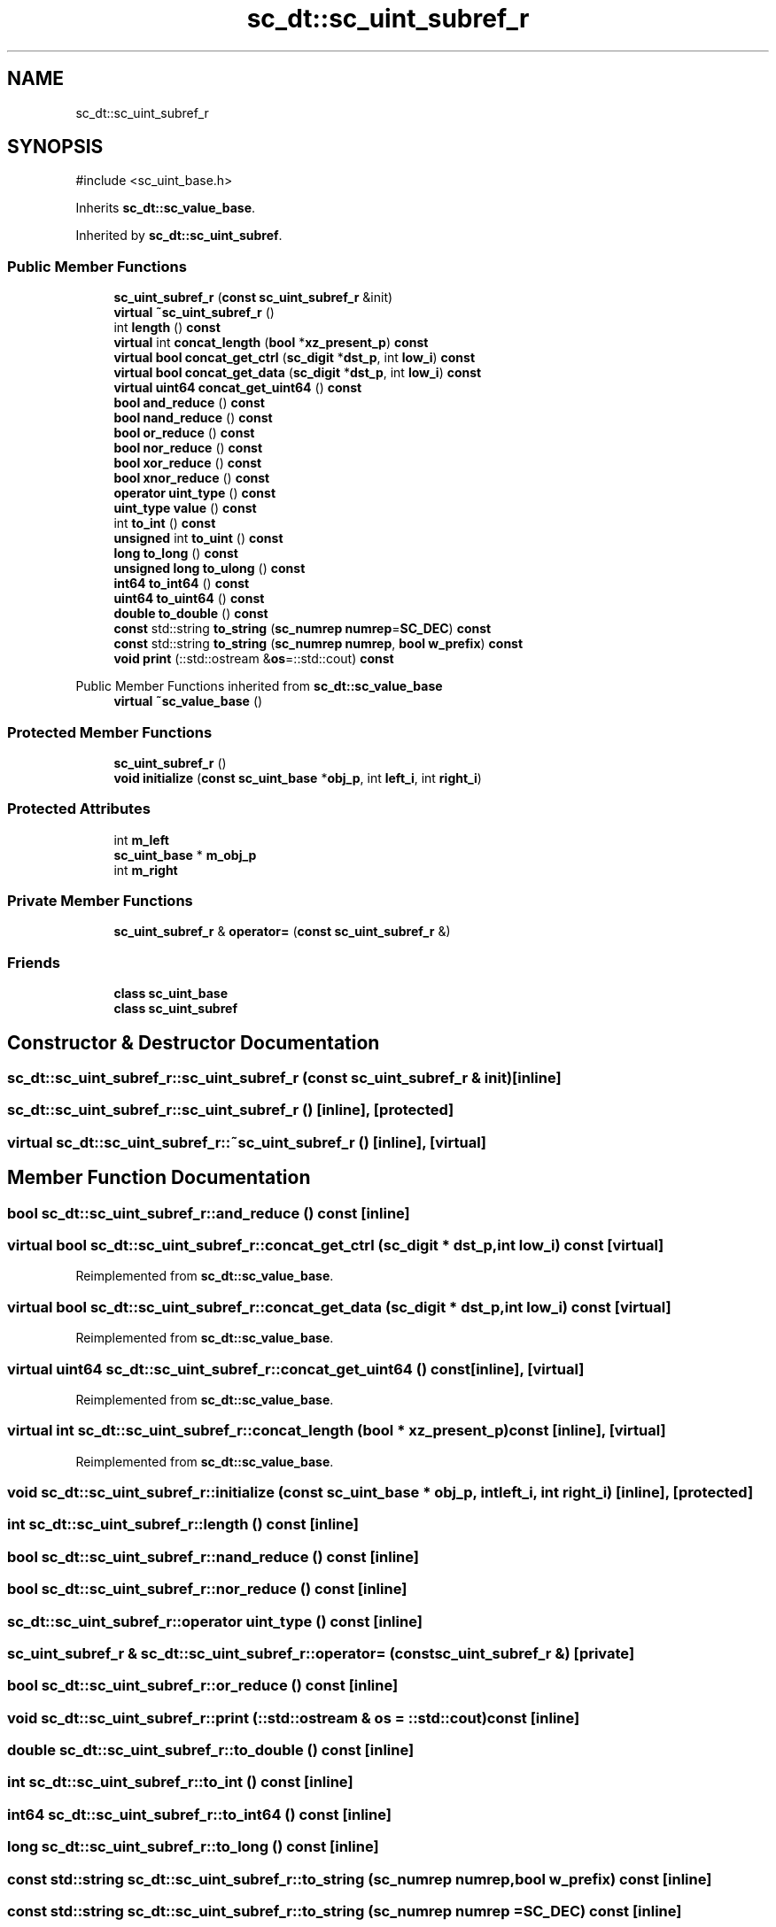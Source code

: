 .TH "sc_dt::sc_uint_subref_r" 3 "VHDL simulator" \" -*- nroff -*-
.ad l
.nh
.SH NAME
sc_dt::sc_uint_subref_r
.SH SYNOPSIS
.br
.PP
.PP
\fR#include <sc_uint_base\&.h>\fP
.PP
Inherits \fBsc_dt::sc_value_base\fP\&.
.PP
Inherited by \fBsc_dt::sc_uint_subref\fP\&.
.SS "Public Member Functions"

.in +1c
.ti -1c
.RI "\fBsc_uint_subref_r\fP (\fBconst\fP \fBsc_uint_subref_r\fP &init)"
.br
.ti -1c
.RI "\fBvirtual\fP \fB~sc_uint_subref_r\fP ()"
.br
.ti -1c
.RI "int \fBlength\fP () \fBconst\fP"
.br
.ti -1c
.RI "\fBvirtual\fP int \fBconcat_length\fP (\fBbool\fP *\fBxz_present_p\fP) \fBconst\fP"
.br
.ti -1c
.RI "\fBvirtual\fP \fBbool\fP \fBconcat_get_ctrl\fP (\fBsc_digit\fP *\fBdst_p\fP, int \fBlow_i\fP) \fBconst\fP"
.br
.ti -1c
.RI "\fBvirtual\fP \fBbool\fP \fBconcat_get_data\fP (\fBsc_digit\fP *\fBdst_p\fP, int \fBlow_i\fP) \fBconst\fP"
.br
.ti -1c
.RI "\fBvirtual\fP \fBuint64\fP \fBconcat_get_uint64\fP () \fBconst\fP"
.br
.ti -1c
.RI "\fBbool\fP \fBand_reduce\fP () \fBconst\fP"
.br
.ti -1c
.RI "\fBbool\fP \fBnand_reduce\fP () \fBconst\fP"
.br
.ti -1c
.RI "\fBbool\fP \fBor_reduce\fP () \fBconst\fP"
.br
.ti -1c
.RI "\fBbool\fP \fBnor_reduce\fP () \fBconst\fP"
.br
.ti -1c
.RI "\fBbool\fP \fBxor_reduce\fP () \fBconst\fP"
.br
.ti -1c
.RI "\fBbool\fP \fBxnor_reduce\fP () \fBconst\fP"
.br
.ti -1c
.RI "\fBoperator uint_type\fP () \fBconst\fP"
.br
.ti -1c
.RI "\fBuint_type\fP \fBvalue\fP () \fBconst\fP"
.br
.ti -1c
.RI "int \fBto_int\fP () \fBconst\fP"
.br
.ti -1c
.RI "\fBunsigned\fP int \fBto_uint\fP () \fBconst\fP"
.br
.ti -1c
.RI "\fBlong\fP \fBto_long\fP () \fBconst\fP"
.br
.ti -1c
.RI "\fBunsigned\fP \fBlong\fP \fBto_ulong\fP () \fBconst\fP"
.br
.ti -1c
.RI "\fBint64\fP \fBto_int64\fP () \fBconst\fP"
.br
.ti -1c
.RI "\fBuint64\fP \fBto_uint64\fP () \fBconst\fP"
.br
.ti -1c
.RI "\fBdouble\fP \fBto_double\fP () \fBconst\fP"
.br
.ti -1c
.RI "\fBconst\fP std::string \fBto_string\fP (\fBsc_numrep\fP \fBnumrep\fP=\fBSC_DEC\fP) \fBconst\fP"
.br
.ti -1c
.RI "\fBconst\fP std::string \fBto_string\fP (\fBsc_numrep\fP \fBnumrep\fP, \fBbool\fP \fBw_prefix\fP) \fBconst\fP"
.br
.ti -1c
.RI "\fBvoid\fP \fBprint\fP (::std::ostream &\fBos\fP=::std::cout) \fBconst\fP"
.br
.in -1c

Public Member Functions inherited from \fBsc_dt::sc_value_base\fP
.in +1c
.ti -1c
.RI "\fBvirtual\fP \fB~sc_value_base\fP ()"
.br
.in -1c
.SS "Protected Member Functions"

.in +1c
.ti -1c
.RI "\fBsc_uint_subref_r\fP ()"
.br
.ti -1c
.RI "\fBvoid\fP \fBinitialize\fP (\fBconst\fP \fBsc_uint_base\fP *\fBobj_p\fP, int \fBleft_i\fP, int \fBright_i\fP)"
.br
.in -1c
.SS "Protected Attributes"

.in +1c
.ti -1c
.RI "int \fBm_left\fP"
.br
.ti -1c
.RI "\fBsc_uint_base\fP * \fBm_obj_p\fP"
.br
.ti -1c
.RI "int \fBm_right\fP"
.br
.in -1c
.SS "Private Member Functions"

.in +1c
.ti -1c
.RI "\fBsc_uint_subref_r\fP & \fBoperator=\fP (\fBconst\fP \fBsc_uint_subref_r\fP &)"
.br
.in -1c
.SS "Friends"

.in +1c
.ti -1c
.RI "\fBclass\fP \fBsc_uint_base\fP"
.br
.ti -1c
.RI "\fBclass\fP \fBsc_uint_subref\fP"
.br
.in -1c
.SH "Constructor & Destructor Documentation"
.PP 
.SS "sc_dt::sc_uint_subref_r::sc_uint_subref_r (\fBconst\fP \fBsc_uint_subref_r\fP & init)\fR [inline]\fP"

.SS "sc_dt::sc_uint_subref_r::sc_uint_subref_r ()\fR [inline]\fP, \fR [protected]\fP"

.SS "\fBvirtual\fP sc_dt::sc_uint_subref_r::~sc_uint_subref_r ()\fR [inline]\fP, \fR [virtual]\fP"

.SH "Member Function Documentation"
.PP 
.SS "\fBbool\fP sc_dt::sc_uint_subref_r::and_reduce () const\fR [inline]\fP"

.SS "\fBvirtual\fP \fBbool\fP sc_dt::sc_uint_subref_r::concat_get_ctrl (\fBsc_digit\fP * dst_p, int low_i) const\fR [virtual]\fP"

.PP
Reimplemented from \fBsc_dt::sc_value_base\fP\&.
.SS "\fBvirtual\fP \fBbool\fP sc_dt::sc_uint_subref_r::concat_get_data (\fBsc_digit\fP * dst_p, int low_i) const\fR [virtual]\fP"

.PP
Reimplemented from \fBsc_dt::sc_value_base\fP\&.
.SS "\fBvirtual\fP \fBuint64\fP sc_dt::sc_uint_subref_r::concat_get_uint64 () const\fR [inline]\fP, \fR [virtual]\fP"

.PP
Reimplemented from \fBsc_dt::sc_value_base\fP\&.
.SS "\fBvirtual\fP int sc_dt::sc_uint_subref_r::concat_length (\fBbool\fP * xz_present_p) const\fR [inline]\fP, \fR [virtual]\fP"

.PP
Reimplemented from \fBsc_dt::sc_value_base\fP\&.
.SS "\fBvoid\fP sc_dt::sc_uint_subref_r::initialize (\fBconst\fP \fBsc_uint_base\fP * obj_p, int left_i, int right_i)\fR [inline]\fP, \fR [protected]\fP"

.SS "int sc_dt::sc_uint_subref_r::length () const\fR [inline]\fP"

.SS "\fBbool\fP sc_dt::sc_uint_subref_r::nand_reduce () const\fR [inline]\fP"

.SS "\fBbool\fP sc_dt::sc_uint_subref_r::nor_reduce () const\fR [inline]\fP"

.SS "sc_dt::sc_uint_subref_r::operator \fBuint_type\fP () const\fR [inline]\fP"

.SS "\fBsc_uint_subref_r\fP & sc_dt::sc_uint_subref_r::operator= (\fBconst\fP \fBsc_uint_subref_r\fP &)\fR [private]\fP"

.SS "\fBbool\fP sc_dt::sc_uint_subref_r::or_reduce () const\fR [inline]\fP"

.SS "\fBvoid\fP sc_dt::sc_uint_subref_r::print (::std::ostream & os = \fR::std::cout\fP) const\fR [inline]\fP"

.SS "\fBdouble\fP sc_dt::sc_uint_subref_r::to_double () const\fR [inline]\fP"

.SS "int sc_dt::sc_uint_subref_r::to_int () const\fR [inline]\fP"

.SS "\fBint64\fP sc_dt::sc_uint_subref_r::to_int64 () const\fR [inline]\fP"

.SS "\fBlong\fP sc_dt::sc_uint_subref_r::to_long () const\fR [inline]\fP"

.SS "\fBconst\fP std::string sc_dt::sc_uint_subref_r::to_string (\fBsc_numrep\fP numrep, \fBbool\fP w_prefix) const\fR [inline]\fP"

.SS "\fBconst\fP std::string sc_dt::sc_uint_subref_r::to_string (\fBsc_numrep\fP numrep = \fR\fBSC_DEC\fP\fP) const\fR [inline]\fP"

.SS "\fBunsigned\fP int sc_dt::sc_uint_subref_r::to_uint () const\fR [inline]\fP"

.SS "\fBuint64\fP sc_dt::sc_uint_subref_r::to_uint64 () const\fR [inline]\fP"

.SS "\fBunsigned\fP \fBlong\fP sc_dt::sc_uint_subref_r::to_ulong () const\fR [inline]\fP"

.SS "\fBuint_type\fP sc_dt::sc_uint_subref_r::value () const\fR [inline]\fP"

.SS "\fBbool\fP sc_dt::sc_uint_subref_r::xnor_reduce () const\fR [inline]\fP"

.SS "\fBbool\fP sc_dt::sc_uint_subref_r::xor_reduce () const\fR [inline]\fP"

.SH "Friends And Related Symbol Documentation"
.PP 
.SS "\fBfriend\fP \fBclass\fP \fBsc_uint_base\fP\fR [friend]\fP"

.SS "\fBfriend\fP \fBclass\fP \fBsc_uint_subref\fP\fR [friend]\fP"

.SH "Member Data Documentation"
.PP 
.SS "int sc_dt::sc_uint_subref_r::m_left\fR [protected]\fP"

.SS "\fBsc_uint_base\fP* sc_dt::sc_uint_subref_r::m_obj_p\fR [protected]\fP"

.SS "int sc_dt::sc_uint_subref_r::m_right\fR [protected]\fP"


.SH "Author"
.PP 
Generated automatically by Doxygen for VHDL simulator from the source code\&.
